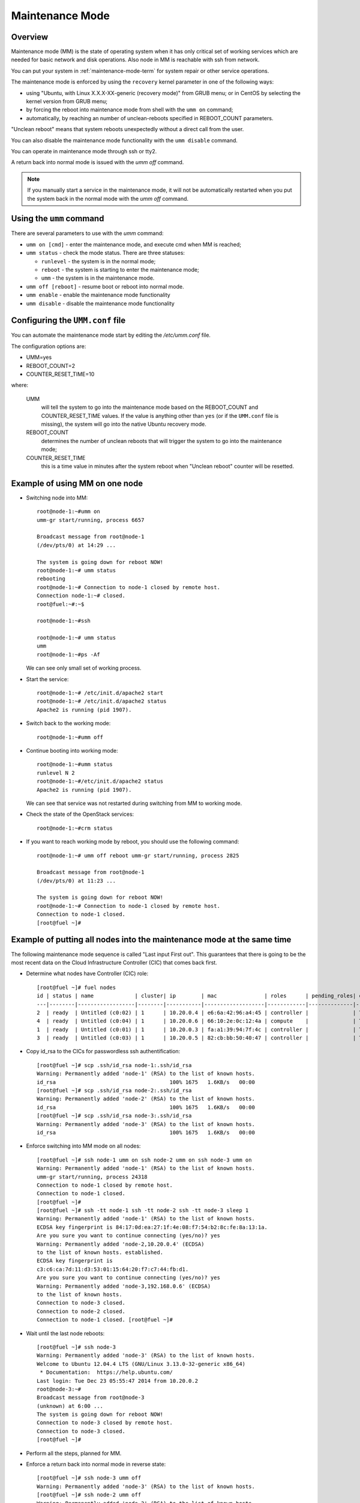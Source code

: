 
.. _mm-ops:

Maintenance Mode
=================

Overview
--------

Maintenance mode (MM) is the state of operating system when it has only
critical set of working services which are needed for basic network and
disk operations. Also node in MM is reachable with ssh from network.

You can put your system in :ref:`maintenance-mode-term` for system
repair or other service operations.


The maintenance mode is enforced by using the ``recovery`` kernel
parameter in one of the following ways:

* using "Ubuntu, with Linux X.X.X-XX-generic (recovery mode)" from GRUB
  menu; or in CentOS by selecting the kernel version from GRUB menu; 

* by forcing the reboot into maintenance mode from shell with the ``umm on``
  command;

* automatically, by reaching an number of unclean-reboots specified in
  REBOOT_COUNT parameters.

"Unclean reboot" means that system reboots unexpectedly without a
direct call from the user.

You can also disable the maintenance mode functionality
with the ``umm disable`` command.

You can operate in maintenance mode through ssh or tty2.

A return back into normal mode is issued with the *umm off* command.

.. Note ::

  If you manually start a service in the maintenance mode, it will not
  be automatically restarted when you put the system back in the normal
  mode with the *umm off* command.



Using the ``umm`` command
-------------------------

There are several parameters to use with the *umm* command:

- ``umm on [cmd]`` - enter the maintenance mode, and execute cmd when MM is reached;

- ``umm status`` - check the mode status. There are three statuses:

  - ``runlevel`` - the system is in the normal mode;

  - ``reboot`` - the system is starting to enter the maintenance mode;

  - ``umm`` - the system is in the maintenance mode.

- ``umm off [reboot]`` - resume boot or reboot into normal mode.

- ``umm enable`` - enable the maintenance mode functionality

- ``umm disable`` - disable the maintenance mode functionality


Configuring the ``UMM.conf`` file
-------------------------------

You can automate the maintenance mode start by editing the */etc/umm.conf* file.

The configuration options are:

* UMM=yes
* REBOOT_COUNT=2
* COUNTER_RESET_TIME=10


where:

 UMM
   will tell the system to go into the maintenance mode based on
   the REBOOT_COUNT and COUNTER_RESET_TIME values. If the value is
   anything other than ``yes`` (or if the ``UMM.conf`` file is missing), the
   system will go into the native Ubuntu recovery mode.

 REBOOT_COUNT
   determines the number of unclean reboots that will
   trigger the system to go into the maintenance mode;

 COUNTER_RESET_TIME
   this is a time value in minutes after the system reboot when
   "Unclean reboot" counter will be resetted.



Example of using MM on one node
-------------------------------

- Switching node into MM:

  ::

    root@node-1:~#umm on
    umm-gr start/running, process 6657

    Broadcast message from root@node-1
    (/dev/pts/0) at 14:29 ...

    The system is going down for reboot NOW!
    root@node-1:~# umm status
    rebooting
    root@node-1:~# Connection to node-1 closed by remote host.
    Connection node-1:~# closed.
    root@fuel:~#:~$

    root@node-1:~#ssh

    root@node-1:~# umm status
    umm
    root@node-1:~#ps -Af


  We can see only small set of working process.

- Start the service:

  ::

    root@node-1:~# /etc/init.d/apache2 start
    root@node-1:~# /etc/init.d/apache2 status
    Apache2 is running (pid 1907).


- Switch back to the working mode:

  ::

    root@node-1:~#umm off

- Continue booting into working mode:

  ::

    root@node-1:~#umm status
    runlevel N 2
    root@node-1:~#/etc/init.d/apache2 status
    Apache2 is running (pid 1907).


  We can see that service was not restarted during switching from MM to
  working mode.

- Check the state of the OpenStack services:

  ::

    root@node-1:~#crm status

- If you want to reach working mode by reboot, you should use the following
  command:

  ::

    root@node-1:~# umm off reboot umm-gr start/running, process 2825

    Broadcast message from root@node-1
    (/dev/pts/0) at 11:23 ...

    The system is going down for reboot NOW!
    root@node-1:~# Connection to node-1 closed by remote host.
    Connection to node-1 closed.
    [root@fuel ~]#


Example of putting all nodes into the maintenance mode at the same time
-----------------------------------------------------------------------

The following maintenance mode sequence is called "Last input First out".
This guarantees that there is going to be the most recent data on
the Cloud Infrastructure Controller (CIC) that comes back first.


- Determine what nodes have Controller (CIC) role:

  ::

    [root@fuel ~]# fuel nodes
    id | status | name             | cluster| ip        | mac               | roles      | pending_roles| online
    ---|--------|------------------|--------|-----------|-------------------|------------|--------------|-------
    2  | ready  | Untitled (c0:02) | 1      | 10.20.0.4 | e6:6a:42:96:a4:45 | controller |              | True
    4  | ready  | Untitled (c0:04) | 1      | 10.20.0.6 | 66:10:2e:0c:12:4a | compute    |              | True
    1  | ready  | Untitled (c0:01) | 1      | 10.20.0.3 | fa:a1:39:94:7f:4c | controller |              | True
    3  | ready  | Untitled (c0:03) | 1      | 10.20.0.5 | 82:cb:bb:50:40:47 | controller |              | True

- Copy id_rsa to the CICs for passwordless ssh authentification:

  ::

    [root@fuel ~]# scp .ssh/id_rsa node-1:.ssh/id_rsa
    Warning: Permanently added 'node-1' (RSA) to the list of known hosts.
    id_rsa                                    100% 1675   1.6KB/s   00:00
    [root@fuel ~]# scp .ssh/id_rsa node-2:.ssh/id_rsa
    Warning: Permanently added 'node-2' (RSA) to the list of known hosts.
    id_rsa                                    100% 1675   1.6KB/s   00:00
    [root@fuel ~]# scp .ssh/id_rsa node-3:.ssh/id_rsa
    Warning: Permanently added 'node-3' (RSA) to the list of known hosts.
    id_rsa                                    100% 1675   1.6KB/s   00:00

- Enforce switching into MM mode on all nodes:

  ::

    [root@fuel ~]# ssh node-1 umm on ssh node-2 umm on ssh node-3 umm on
    Warning: Permanently added 'node-1' (RSA) to the list of known hosts.
    umm-gr start/running, process 24318
    Connection to node-1 closed by remote host.
    Connection to node-1 closed.
    [root@fuel ~]#
    [root@fuel ~]# ssh -tt node-1 ssh -tt node-2 ssh -tt node-3 sleep 1
    Warning: Permanently added 'node-1' (RSA) to the list of known hosts.
    ECDSA key fingerprint is 84:17:0d:ea:27:1f:4e:08:f7:54:b2:8c:fe:8a:13:1a.
    Are you sure you want to continue connecting (yes/no)? yes
    Warning: Permanently added 'node-2,10.20.0.4' (ECDSA)
    to the list of known hosts. established.
    ECDSA key fingerprint is
    c3:c6:ca:7d:11:d3:53:01:15:64:20:f7:c7:44:fb:d1.
    Are you sure you want to continue connecting (yes/no)? yes
    Warning: Permanently added 'node-3,192.168.0.6' (ECDSA)
    to the list of known hosts.
    Connection to node-3 closed.
    Connection to node-2 closed.
    Connection to node-1 closed. [root@fuel ~]#

- Wait until the last node reboots:

  ::

    [root@fuel ~]# ssh node-3
    Warning: Permanently added 'node-3' (RSA) to the list of known hosts.
    Welcome to Ubuntu 12.04.4 LTS (GNU/Linux 3.13.0-32-generic x86_64)
     * Documentation:  https://help.ubuntu.com/
    Last login: Tue Dec 23 05:55:47 2014 from 10.20.0.2
    root@node-3:~#
    Broadcast message from root@node-3
    (unknown) at 6:00 ...
    The system is going down for reboot NOW!
    Connection to node-3 closed by remote host.
    Connection to node-3 closed.
    [root@fuel ~]#

- Perform all the steps, planned for MM.


- Enforce a return back into normal mode in reverse state:

  ::

    [root@fuel ~]# ssh node-3 umm off
    Warning: Permanently added 'node-3' (RSA) to the list of known hosts.
    [root@fuel ~]# ssh node-2 umm off
    Warning: Permanently added 'node-2' (RSA) to the list of known hosts.
    [root@fuel ~]# ssh node-1 umm off
    Warning: Permanently added 'node-1' (RSA) to the list of known hosts.





